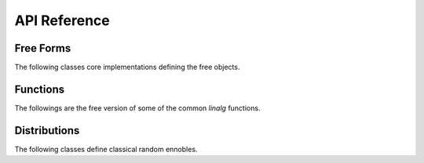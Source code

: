 .. _api:

API Reference
*************

Free Forms
----------

The following classes core implementations defining the free objects.

.. autosummary::
    :toctree: generated
    :caption: Model
    :recursive:
    :template: autosummary/class.rst

    freealg.FreeForm

Functions
---------

The followings are the free version of some of the common `linalg` functions.

.. autosummary::
    :toctree: generated
    :caption: Functions
    :recursive:
    :template: autosummary/member.rst

    freealg.eigh
    freealg.cond
    freealg.norm
    freealg.trace
    freealg.slogdet

Distributions
--------------

The following classes define classical random ennobles.

.. autosummary::
    :toctree: generated
    :caption: Distributions
    :recursive:
    :template: autosummary/class.rst

    freealg.distributions.MarchenkoPastur
    freealg.distributions.Wigner
    freealg.distributions.KestenMcKay
    freealg.distributions.Wachter
    freealg.distributions.Meixner
